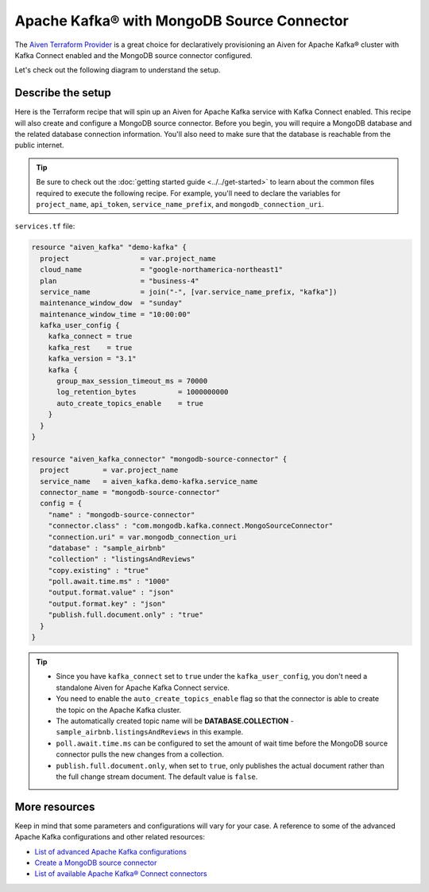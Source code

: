 Apache Kafka® with MongoDB Source Connector
===========================================

The `Aiven Terraform Provider <https://registry.terraform.io/providers/aiven/aiven/latest/docs>`_ is a great choice for declaratively provisioning an Aiven for Apache Kafka® cluster with Kafka Connect enabled and the MongoDB source connector configured.

Let's check out the following diagram to understand the setup.

.. mermaid::

   flowchart LR
      id1[(MongoDB Database)]
      subgraph Kafka Connect
      MongoDB-Source-Connector
      end
      subgraph Apache Kafka
      Topic
      end
      id1 --->|polls changes| MongoDB-Source-Connector -->|publishes changes| Topic

Describe the setup
------------------

Here is the Terraform recipe that will spin up an Aiven for Apache Kafka service with Kafka Connect enabled. This recipe will also create and configure a MongoDB source connector. 
Before you begin, you will require a MongoDB database and the related database connection information. You'll also need to make sure that the database is reachable from the public internet.

.. Tip::

    Be sure to check out the :doc:`getting started guide <../../get-started>` to learn about the common files required to execute the following recipe. For example, you'll need to declare the variables for ``project_name``, ``api_token``, ``service_name_prefix``, and ``mongodb_connection_uri``.

``services.tf`` file:

.. code:: terraform

  resource "aiven_kafka" "demo-kafka" {
    project                 = var.project_name
    cloud_name              = "google-northamerica-northeast1"
    plan                    = "business-4"
    service_name            = join("-", [var.service_name_prefix, "kafka"])
    maintenance_window_dow  = "sunday"
    maintenance_window_time = "10:00:00"
    kafka_user_config {
      kafka_connect = true
      kafka_rest    = true
      kafka_version = "3.1"
      kafka {
        group_max_session_timeout_ms = 70000
        log_retention_bytes          = 1000000000
        auto_create_topics_enable    = true
      }
    }
  }
  
  resource "aiven_kafka_connector" "mongodb-source-connector" {
    project        = var.project_name
    service_name   = aiven_kafka.demo-kafka.service_name
    connector_name = "mongodb-source-connector"
    config = {
      "name" : "mongodb-source-connector"
      "connector.class" : "com.mongodb.kafka.connect.MongoSourceConnector"
      "connection.uri" = var.mongodb_connection_uri
      "database" : "sample_airbnb"
      "collection" : "listingsAndReviews"
      "copy.existing" : "true"
      "poll.await.time.ms" : "1000"
      "output.format.value" : "json"
      "output.format.key" : "json"
      "publish.full.document.only" : "true"
    }
  }

.. Tip:: 
  
  * Since you have ``kafka_connect`` set to ``true`` under the ``kafka_user_config``, you don't need a standalone Aiven for Apache Kafka Connect service.
  * You need to enable the ``auto_create_topics_enable`` flag so that the connector is able to create the topic on the Apache Kafka cluster.
  * The automatically created topic name will be **DATABASE.COLLECTION** - ``sample_airbnb.listingsAndReviews`` in this example.
  * ``poll.await.time.ms`` can be configured to set the amount of wait time before the MongoDB source connector pulls the new changes from a collection.
  * ``publish.full.document.only``, when set to ``true``, only publishes the actual document rather than the full change stream document. The default value is ``false``.

More resources
--------------

Keep in mind that some parameters and configurations will vary for your case. A reference to some of the advanced Apache Kafka configurations and other related resources:

- `List of advanced Apache Kafka configurations <https://developer.aiven.io/docs/products/kafka/kafka-connect/reference/advanced-params.html>`_
- `Create a MongoDB source connector <https://developer.aiven.io/docs/products/kafka/kafka-connect/howto/mongodb-poll-source-connector.html>`_
- `List of available Apache Kafka® Connect connectors <https://developer.aiven.io/docs/products/kafka/kafka-connect/concepts/list-of-connector-plugins.html>`_
